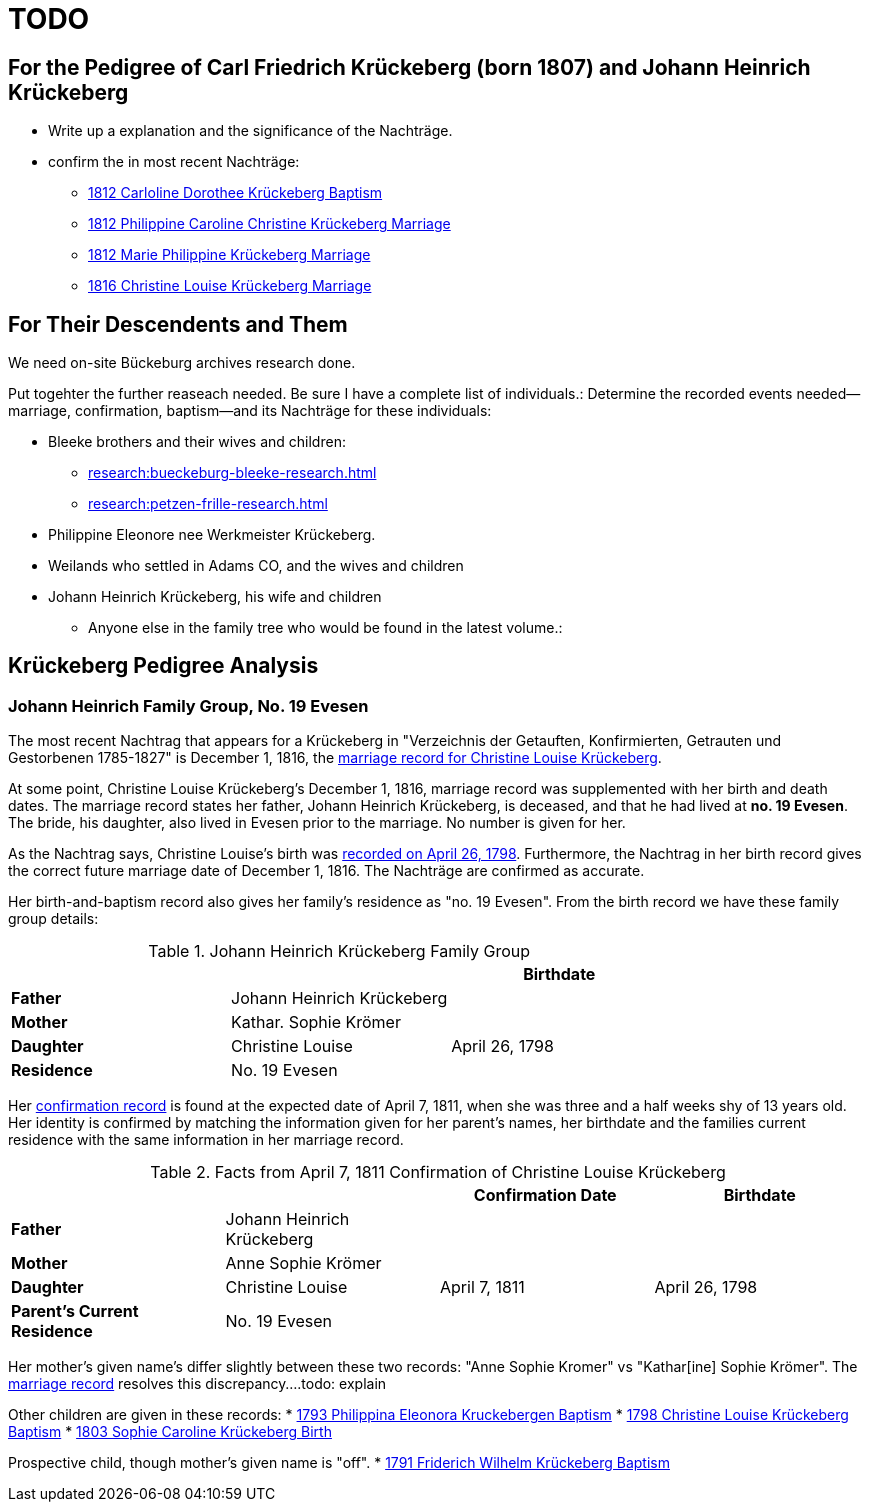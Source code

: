 = TODO

== For the Pedigree of Carl Friedrich Krückeberg (born 1807) and Johann Heinrich Krückeberg
* Write up a explanation and the significance of the Nachträge.
* confirm the in most recent Nachträge:
** xref:petzen:petzen-band2-image125-entry31.adoc[1812 Carloline Dorothee Krückeberg Baptism]
** xref:petzen:petzen-band2-image27.adoc[1812 Philippine Caroline Christine Krückeberg Marriage]
** xref:petzen:petzen-band2-image27-2.adoc[1812 Marie Philippine Krückeberg Marriage]
** xref:petzen:petzen-band2-image339.adoc[1816 Christine Louise Krückeberg Marriage]

== For Their Descendents and Them

We need on-site Bückeburg archives research done.

Put togehter the further reaseach needed. Be sure I have a complete list of individuals.:
Determine the recorded events needed--marriage, confirmation, baptism--and its Nachträge
for these individuals: 

* Bleeke brothers and their wives and children:
** xref:research:bueckeburg-bleeke-research.adoc[]
** xref:research:petzen-frille-research.adoc[]
* Philippine Eleonore nee Werkmeister Krückeberg.
* Weilands who settled in Adams CO, and the wives and children
* Johann Heinrich Krückeberg, his wife and children
** Anyone else in the family tree who would be found in the latest volume.:


== Krückeberg Pedigree Analysis

=== Johann Heinrich Family Group, No. 19 Evesen

The most recent Nachtrag that appears for a Krückeberg in "Verzeichnis der Getauften, Konfirmierten,
Getrauten und Gestorbenen 1785-1827" is December 1, 1816, the xref:petzen:petzen-band2-image339.adoc[marriage
record for Christine Louise Krückeberg].

At some point, Christine Louise Krückeberg's December 1, 1816, marriage record was supplemented with
her birth and death dates. The marriage record states her father, Johann Heinrich Krückeberg,
is deceased, and that he had lived at *no. 19 Evesen*. The bride, his daughter, also lived
in Evesen prior to the marriage. No number is given for her.

As the Nachtrag says, Christine Louise's birth was xref:petzen:petzen-band2-image71.adoc[recorded on April 26,
1798]. Furthermore, the Nachtrag in her birth record gives the correct future marriage date of December
1, 1816. The Nachträge are confirmed as accurate.

Her birth-and-baptism record also gives her family's residence as "no. 19 Evesen". From the
birth record we have these family group details:

.Johann Heinrich Krückeberg Family Group
|===
|||Birthdate

|*Father*|Johann Heinrich Krückeberg|

|*Mother*|Kathar. Sophie Krömer|

|*Daughter*|Christine Louise|April 26, 1798

|*Residence* 2+|No. 19 Evesen
|===

Her xref:petzen:petzen-band2-image207-2.adoc[confirmation record] is found at the expected date of April 7, 1811,
when she was three and a half weeks shy of 13 years old. Her identity is confirmed by matching the information 
given for her parent's names, her birthdate and the families current residence with the same information
in her marriage record.

.Facts from April 7, 1811 Confirmation of Christine Louise Krückeberg
|===
|||Confirmation Date|Birthdate

|*Father*|Johann Heinrich Krückeberg||

|*Mother*|Anne Sophie Krömer||

|*Daughter*|Christine Louise|April 7, 1811|April 26, 1798

|*Parent's Current Residence* 3+|No. 19 Evesen
|===

Her mother's given name's differ slightly between these two records: "Anne Sophie Kromer" vs "Kathar[ine] Sophie Krömer".
The xref:petzen:petzen-band2-image5-1.adoc[marriage record] resolves this discrepancy....todo: explain

Other children are given in these records:
* xref:petzen:petzen-band2-image59-60.adoc[1793 Philippina Eleonora Kruckebergen Baptism]
* xref:petzen:petzen-band2-image71.adoc[1798 Christine Louise Krückeberg Baptism]
* xref:petzen:petzen-band2-image82-1.adoc[1803 Sophie Caroline Krückeberg Birth]

Prospective child, though mother's given  name is "off".
* xref:petzen:petzen-band2-image52.adoc[1791 Friderich Wilhelm Krückeberg Baptism]
